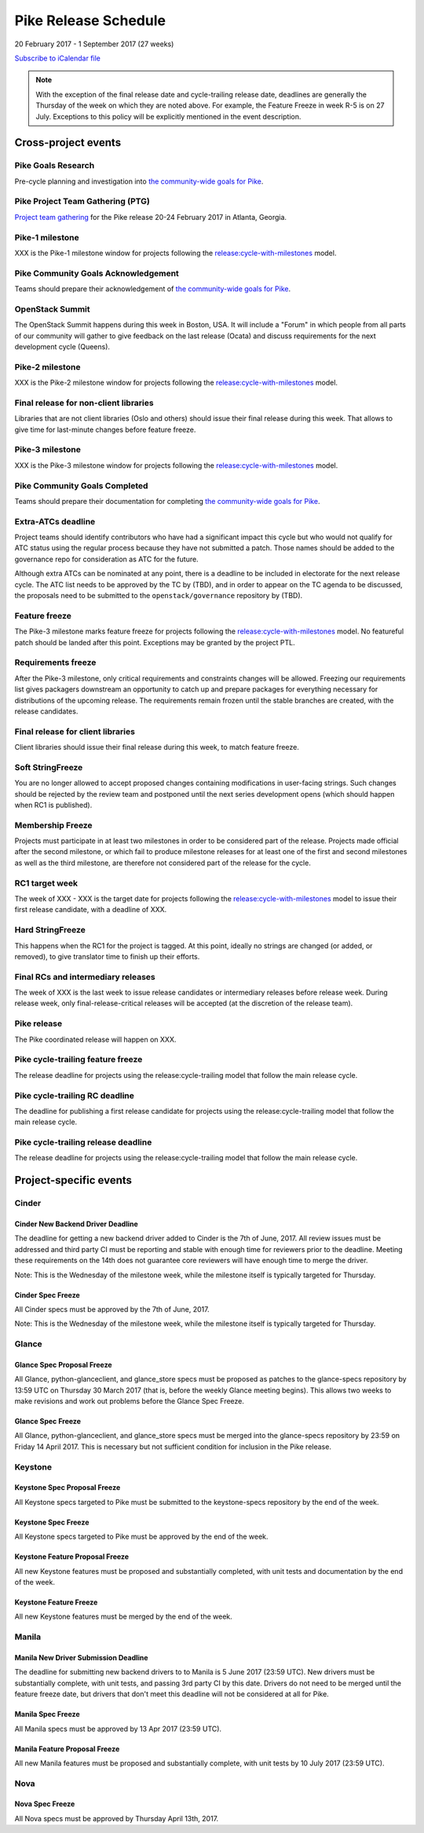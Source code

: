 =======================
 Pike Release Schedule
=======================

20 February 2017 - 1 September 2017 (27 weeks)

.. datatemplate::
   :source: schedule.yaml
   :template: schedule_table.tmpl

.. ics::
   :source: schedule.yaml
   :name: Pike

`Subscribe to iCalendar file <schedule.ics>`__

.. note::

   With the exception of the final release date and cycle-trailing
   release date, deadlines are generally the Thursday of the week on
   which they are noted above. For example, the Feature Freeze in week
   R-5 is on 27 July. Exceptions to this policy will be explicitly
   mentioned in the event description.

Cross-project events
====================

.. _p-goals-research:

Pike Goals Research
--------------------

Pre-cycle planning and investigation into `the community-wide goals
for Pike <https://governance.openstack.org/tc/goals/pike/index.html>`__.

.. _p-ptg:

Pike Project Team Gathering (PTG)
---------------------------------

`Project team gathering <http://www.openstack.org/ptg>`__ for the Pike
release 20-24 February 2017 in Atlanta, Georgia.

.. _p-1:

Pike-1 milestone
----------------

XXX is the Pike-1 milestone window for projects following the
`release:cycle-with-milestones`_ model.

.. _release:cycle-with-milestones: https://governance.openstack.org/tc/reference/tags/release_cycle-with-milestones.html

.. _p-goals-ack:

Pike Community Goals Acknowledgement
------------------------------------

Teams should prepare their acknowledgement of `the community-wide
goals for Pike
<https://governance.openstack.org/tc/goals/pike/index.html>`__.

.. _p-summit:

OpenStack Summit
----------------

The OpenStack Summit happens during this week in Boston, USA. It will include
a "Forum" in which people from all parts of our community will gather to give
feedback on the last release (Ocata) and discuss requirements for the next
development cycle (Queens).

.. _p-2:

Pike-2 milestone
----------------

XXX is the Pike-2 milestone window for projects following the
`release:cycle-with-milestones`_ model.

.. _p-final-lib:

Final release for non-client libraries
--------------------------------------

Libraries that are not client libraries (Oslo and others) should issue their
final release during this week. That allows to give time for last-minute
changes before feature freeze.

.. _p-3:

Pike-3 milestone
----------------

XXX is the Pike-3 milestone window for projects following the
`release:cycle-with-milestones`_ model.

.. _p-goals-complete:

Pike Community Goals Completed
------------------------------

Teams should prepare their documentation for completing `the
community-wide goals for Pike
<https://governance.openstack.org/tc/goals/pike/index.html>`__.

.. _p-extra-atcs:

Extra-ATCs deadline
-------------------

Project teams should identify contributors who have had a significant
impact this cycle but who would not qualify for ATC status using the
regular process because they have not submitted a patch. Those names
should be added to the governance repo for consideration as ATC for
the future.

Although extra ATCs can be nominated at any point, there is a deadline
to be included in electorate for the next release cycle.  The ATC list
needs to be approved by the TC by (TBD), and in order to appear on the
TC agenda to be discussed, the proposals need to be submitted to the
``openstack/governance`` repository by (TBD).

.. _p-ff:

Feature freeze
--------------

The Pike-3 milestone marks feature freeze for projects following the
`release:cycle-with-milestones`_ model. No featureful patch should be landed
after this point. Exceptions may be granted by the project PTL.

.. _p-rf:

Requirements freeze
-------------------

After the Pike-3 milestone, only critical requirements and
constraints changes will be allowed. Freezing our requirements list
gives packagers downstream an opportunity to catch up and prepare
packages for everything necessary for distributions of the upcoming
release. The requirements remain frozen until the stable branches are
created, with the release candidates.

.. _p-final-clientlib:

Final release for client libraries
----------------------------------

Client libraries should issue their final release during this week, to
match feature freeze.

.. _p-soft-sf:

Soft StringFreeze
-----------------

You are no longer allowed to accept proposed changes containing
modifications in user-facing strings. Such changes should be rejected
by the review team and postponed until the next series development
opens (which should happen when RC1 is published).

.. _p-mf:

Membership Freeze
-----------------

Projects must participate in at least two milestones in order to be
considered part of the release. Projects made official after the
second milestone, or which fail to produce milestone releases for at
least one of the first and second milestones as well as the third
milestone, are therefore not considered part of the release for the
cycle.

.. _p-rc1:

RC1 target week
---------------

The week of XXX - XXX is the target date for projects
following the `release:cycle-with-milestones`_ model to issue their
first release candidate, with a deadline of XXX.

.. _p-hard-sf:

Hard StringFreeze
-----------------

This happens when the RC1 for the project is tagged. At this point, ideally
no strings are changed (or added, or removed), to give translator time to
finish up their efforts.

.. _p-finalrc:

Final RCs and intermediary releases
-----------------------------------

The week of XXX is the last week to issue release candidates or
intermediary releases before release week. During release week, only
final-release-critical releases will be accepted (at the discretion of
the release team).

.. _p-release:

Pike release
------------

The Pike coordinated release will happen on XXX.

.. _p-trailing-ff:

Pike cycle-trailing feature freeze
----------------------------------

The release deadline for projects using the release:cycle-trailing model that
follow the main release cycle.

.. _p-trailing-rc:

Pike cycle-trailing RC deadline
-------------------------------

The deadline for publishing a first release candidate for projects using the
release:cycle-trailing model that follow the main release cycle.

.. _p-trailing-release:

Pike cycle-trailing release deadline
------------------------------------

The release deadline for projects using the release:cycle-trailing model that
follow the main release cycle.

Project-specific events
=======================

Cinder
------

.. _p-cinder-nddeadline:

Cinder New Backend Driver Deadline
^^^^^^^^^^^^^^^^^^^^^^^^^^^^^^^^^^

The deadline for getting a new backend driver added to Cinder is the 7th of
June, 2017. All review issues must be addressed and third party CI must be
reporting and stable with enough time for reviewers prior to the deadline.
Meeting these requirements on the 14th does not guarantee core reviewers will
have enough time to merge the driver.

Note: This is the Wednesday of the milestone week, while the milestone itself
is typically targeted for Thursday.

.. _p-cinder-spec-freeze:

Cinder Spec Freeze
^^^^^^^^^^^^^^^^^^

All Cinder specs must be approved by the 7th of June, 2017.

Note: This is the Wednesday of the milestone week, while the milestone itself
is typically targeted for Thursday.

Glance
------

.. _p-glance-spec-prop:

Glance Spec Proposal Freeze
^^^^^^^^^^^^^^^^^^^^^^^^^^^

All Glance, python-glanceclient, and glance_store specs must be proposed as
patches to the glance-specs repository by 13:59 UTC on Thursday 30 March 2017
(that is, before the weekly Glance meeting begins).  This allows two weeks to
make revisions and work out problems before the Glance Spec Freeze.

.. _p-glance-spec-freeze:

Glance Spec Freeze
^^^^^^^^^^^^^^^^^^

All Glance, python-glanceclient, and glance_store specs must be merged into
the glance-specs repository by 23:59 on Friday 14 April 2017.  This is
necessary but not sufficient condition for inclusion in the Pike release.

Keystone
--------

.. _p-keystone-spec-proposal-freeze:

Keystone Spec Proposal Freeze
^^^^^^^^^^^^^^^^^^^^^^^^^^^^^

All Keystone specs targeted to Pike must be submitted to the keystone-specs
repository by the end of the week.

.. _p-keystone-spec-freeze:

Keystone Spec Freeze
^^^^^^^^^^^^^^^^^^^^

All Keystone specs targeted to Pike must be approved by the end of the week.

.. _p-keystone-fpfreeze:

Keystone Feature Proposal Freeze
^^^^^^^^^^^^^^^^^^^^^^^^^^^^^^^^

All new Keystone features must be proposed and substantially completed, with
unit tests and documentation by the end of the week.

.. _p-keystone-ffreeze:

Keystone Feature Freeze
^^^^^^^^^^^^^^^^^^^^^^^

All new Keystone features must be merged by the end of the week.

Manila
------

.. _p-manila-nddeadline:

Manila New Driver Submission Deadline
^^^^^^^^^^^^^^^^^^^^^^^^^^^^^^^^^^^^^

The deadline for submitting new backend drivers to to Manila is 5 June 2017
(23:59 UTC). New drivers must be substantially complete, with unit tests, and
passing 3rd party CI by this date. Drivers do not need to be merged until the
feature freeze date, but drivers that don't meet this deadline will not be
considered at all for Pike.

.. _p-manila-spec-freeze:

Manila Spec Freeze
^^^^^^^^^^^^^^^^^^

All Manila specs must be approved by 13 Apr 2017 (23:59 UTC).

.. _p-manila-fpfreeze:

Manila Feature Proposal Freeze
^^^^^^^^^^^^^^^^^^^^^^^^^^^^^^

All new Manila features must be proposed and substantially complete, with unit
tests by 10 July 2017 (23:59 UTC).

Nova
----

.. _p-nova-spec-freeze:

Nova Spec Freeze
^^^^^^^^^^^^^^^^

All Nova specs must be approved by Thursday April 13th, 2017.

